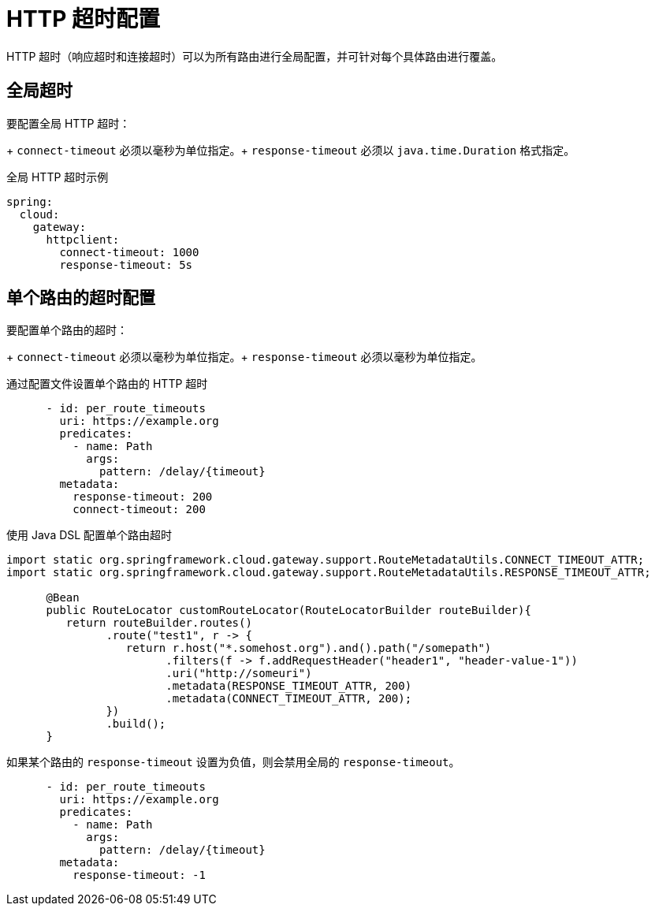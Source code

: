 [[http-timeouts-configuration]]
= HTTP 超时配置

HTTP 超时（响应超时和连接超时）可以为所有路由进行全局配置，并可针对每个具体路由进行覆盖。

[[global-timeouts]]
== 全局超时

要配置全局 HTTP 超时：
+  
`connect-timeout` 必须以毫秒为单位指定。+
`response-timeout` 必须以 `java.time.Duration` 格式指定。

.全局 HTTP 超时示例
[source,yaml]
----
spring:
  cloud:
    gateway:
      httpclient:
        connect-timeout: 1000
        response-timeout: 5s
----

[[per-route-timeouts]]
== 单个路由的超时配置

要配置单个路由的超时：
+  
`connect-timeout` 必须以毫秒为单位指定。+
`response-timeout` 必须以毫秒为单位指定。

.通过配置文件设置单个路由的 HTTP 超时
[source,yaml]
----
      - id: per_route_timeouts
        uri: https://example.org
        predicates:
          - name: Path
            args:
              pattern: /delay/{timeout}
        metadata:
          response-timeout: 200
          connect-timeout: 200
----

.使用 Java DSL 配置单个路由超时
[source,java]
----
import static org.springframework.cloud.gateway.support.RouteMetadataUtils.CONNECT_TIMEOUT_ATTR;
import static org.springframework.cloud.gateway.support.RouteMetadataUtils.RESPONSE_TIMEOUT_ATTR;

      @Bean
      public RouteLocator customRouteLocator(RouteLocatorBuilder routeBuilder){
         return routeBuilder.routes()
               .route("test1", r -> {
                  return r.host("*.somehost.org").and().path("/somepath")
                        .filters(f -> f.addRequestHeader("header1", "header-value-1"))
                        .uri("http://someuri")
                        .metadata(RESPONSE_TIMEOUT_ATTR, 200)
                        .metadata(CONNECT_TIMEOUT_ATTR, 200);
               })
               .build();
      }
----

如果某个路由的 `response-timeout` 设置为负值，则会禁用全局的 `response-timeout`。

----
      - id: per_route_timeouts
        uri: https://example.org
        predicates:
          - name: Path
            args:
              pattern: /delay/{timeout}
        metadata:
          response-timeout: -1
----